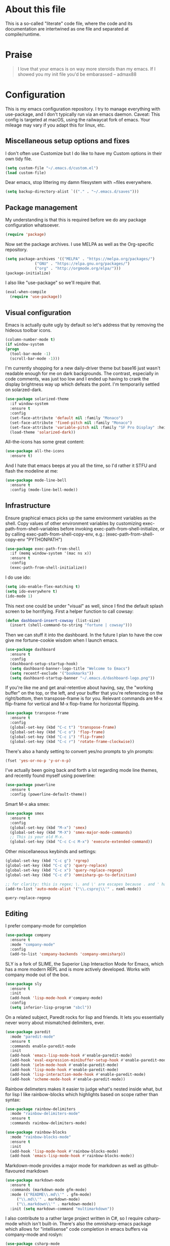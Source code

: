 #+TITILE: My Emacs configuration
#+AUTHOR: Nathan Van Ymeren
#+STARTUP: showeverything
#+STARTUP: inlineimages
#+PROPERTY: header-args :tangle yes
# the above line causes all code blocks to be tangled unless you give it "tangle no" at the beginning

* About this file
  This is a so-called "literate" code file, where the code and its documentation are intertwined as one file and separated at compile/runtime.

* Praise
  #+begin_quote
  I love that your emacs is on way more steroids than my emacs.  If I showed you my init file you'd be embarassed
  -- admax88
  #+end_quote

* Configuration
  This is my emacs configuration repository.  I try to manage everything with use-package, and I don't typically run via an emacs daemon.  Caveat:  This config is targeted at macOS, using the railwaycat fork of emacs.  Your mileage may vary if you adapt this for linux, etc.

** Miscellaneous setup options and fixes
   I don't often use Customize but I do like to have my Custom options in their own tidy file.
   #+BEGIN_SRC emacs-lisp
     (setq custom-file "~/.emacs.d/custom.el")
     (load custom-file)
   #+END_SRC

   Dear emacs, stop littering my damn filesystem with ~files everywhere.
   #+BEGIN_SRC emacs-lisp
     (setq backup-directory-alist `(("." . "~/.emacs.d/saves")))
   #+END_SRC

** Package management
   My understanding is that this is required before we do any package configuration whatsoever.
   #+BEGIN_SRC emacs-lisp
     (require 'package)
   #+END_SRC

   Now set the package archives.  I use MELPA as well as the Org-specific repository.  
   #+BEGIN_SRC emacs-lisp
     (setq package-archives '(("MELPA" . "https://melpa.org/packages/")
			      ("GNU" . "https://elpa.gnu.org/packages/")
			      ("org" . "http://orgmode.org/elpa/")))
     (package-initialize)
   #+END_SRC

   I also like "use-package" so we'll require that.
   #+BEGIN_SRC emacs-lisp
     (eval-when-compile
       (require 'use-package))
   #+END_SRC

** Visual configuration
   Emacs is actually quite ugly by default so let's address that by removing the hideous toolbar icons.
   #+BEGIN_SRC emacs-lisp
     (column-number-mode t)
     (if window-system
	 (progn
	   (tool-bar-mode -1)
	   (scroll-bar-mode -1)))
   #+END_SRC

   I'm currently shopping for a new daily-driver theme but base16 just wasn't readable enough for me on dark backgrounds.  The contrast, especially in code comments, was just too low and I ended up having to crank the display brightness way up which defeats the point.  I'm temporarily settled on solarzed-dark.
   #+BEGIN_SRC emacs-lisp
     (use-package solarized-theme
       :if window-system
       :ensure t
       :config
       (set-face-attribute 'default nil :family "Monaco")
       (set-face-attribute 'fixed-pitch nil :family "Monaco")
       (set-face-attribute 'variable-pitch nil :family "SF Pro Display" :height 140)
       (load-theme 'solarized-dark))
   #+END_SRC

   All-the-icons has some great content:
   #+BEGIN_SRC emacs-lisp
     (use-package all-the-icons
       :ensure t)
   #+END_SRC

   And I hate that emacs beeps at you all the time, so I'd rather it STFU and flash the modeline at me:
   #+BEGIN_SRC emacs-lisp
     (use-package mode-line-bell
       :ensure t
       :config (mode-line-bell-mode))
   #+END_SRC

** Infrastructure
   Ensure graphical emacs picks up the same environment variables as the shell.  Copy values of other environment variables by customizing exec-path-from-shell-variables before invoking exec-path-from-shell-initialize, or by calling exec-path-from-shell-copy-env, e.g.: (exec-path-from-shell-copy-env "PYTHONPATH")
   #+BEGIN_SRC emacs-lisp
     (use-package exec-path-from-shell
       :if (memq window-system '(mac ns x))
       :ensure t
       :config
       (exec-path-from-shell-initialize))
   #+END_SRC

   I do use ido:
   #+BEGIN_SRC emacs-lisp
     (setq ido-enable-flex-matching t)
     (setq ido-everywhere t)
     (ido-mode 1)
   #+END_SRC

   This next one could be under "visual" as well, since I find the default splash screen to be horrifying.  First a helper function to call cowsay:
   #+BEGIN_SRC emacs-lisp
     (defun dashboard-insert-cowsay (list-size)
       (insert (shell-command-to-string "fortune | cowsay")))
   #+END_SRC

   Then we can stuff it into the dashboard.  In the future I plan to have the cow give me fortune-cookie wisdom when I launch emacs.
   #+BEGIN_SRC emacs-lisp
     (use-package dashboard
       :ensure t
       :config
       (dashboard-setup-startup-hook)
       (setq dashboard-banner-logo-title "Welcome to Emacs")
       (setq recentf-exclude '("bookmarks"))
       (setq dashboard-startup-banner "~/.emacs.d/dashboard-logo.png"))
   #+END_SRC

   If you're like me and get anal-retentive about having, say, the "working buffer" on the top, or the left, and your buffer that you're referencing on the right/bottom, then transpose-frame is for you.  Relevant commands are M-x flip-frame for vertical and M-x flop-frame for horizontal flipping.
   #+BEGIN_SRC emacs-lisp
     (use-package transpose-frame
       :ensure t
       :config
       (global-set-key (kbd "C-c t") 'transpose-frame)
       (global-set-key (kbd "C-c o") 'flop-frame)
       (global-set-key (kbd "C-c i") 'flip-frame)
       (global-set-key (kbd "C-c r") 'rotate-frame-clockwise))
   #+END_SRC

   There's also a handy setting to convert yes/no prompts to y/n prompts:
   #+BEGIN_SRC emacs-lisp
     (fset 'yes-or-no-p 'y-or-n-p)
   #+END_SRC

   I've actually been going back and forth a lot regarding mode line themes, and recently found myself using powerline:
   #+BEGIN_SRC emacs-lisp
     (use-package powerline
       :ensure t
       :config (powerline-default-theme))
   #+END_SRC

   Smart M-x aka smex:
   #+BEGIN_SRC emacs-lisp
     (use-package smex
       :ensure t
       :config
       (global-set-key (kbd "M-x") 'smex)
       (global-set-key (kbd "M-X") 'smex-major-mode-commands)
       ;; This is your old M-x.
       (global-set-key (kbd "C-c C-c M-x") 'execute-extended-command))
   #+END_SRC

   Other miscellaneous keybinds and settings:
   #+BEGIN_SRC emacs-lisp
     (global-set-key (kbd "C-c g") 'rgrep)
     (global-set-key (kbd "C-c q") 'query-replace)
     (global-set-key (kbd "C-c x") 'query-replace-regexp)
     (global-set-key (kbd "C-c d") 'omnisharp-go-to-definition)

     ;; for clarity: this is regex; \. and \' are escapes because . and ' have special meaning in regex
     (add-to-list 'auto-mode-alist '("\\.csproj\\'" . nxml-mode))
   #+END_SRC

   #+RESULTS:
   : query-replace-regexp

** Editing
   I prefer company-mode for completion
   #+BEGIN_SRC emacs-lisp
     (use-package company
       :ensure t
       :mode "company-mode"
       :config
       (add-to-list 'company-backends 'company-omnisharp))
   #+END_SRC

   SLY is a fork of SLIME, the Superior Lisp Interaction Mode for Emacs, which has a more modern REPL and is more actively developed.  Works with company mode out of the box.
   #+BEGIN_SRC emacs-lisp
     (use-package sly
       :ensure t
       :init
       (add-hook 'lisp-mode-hook #'company-mode)
       :config
       (setq inferior-lisp-program "sbcl"))
   #+END_SRC

   On a related subject, Paredit rocks for lisp and friends.  It lets you essentially never worry about mismatched delimiters, ever.
   #+BEGIN_SRC emacs-lisp
     (use-package paredit
       :mode "paredit-mode"
       :ensure t
       :commands enable-paredit-mode
       :init
       (add-hook 'emacs-lisp-mode-hook #'enable-paredit-mode)
       (add-hook 'eval-expression-minibuffer-setup-hook #'enable-paredit-mode)
       (add-hook 'ielm-mode-hook #'enable-paredit-mode)
       (add-hook 'lisp-mode-hook #'enable-paredit-mode)
       (add-hook 'lisp-interaction-mode-hook #'enable-paredit-mode)
       (add-hook 'scheme-mode-hook #'enable-paredit-mode))
   #+END_SRC

   Rainbow delimeters makes it easier to judge what's nested inside what, but for lisp I like rainbow-blocks which highlights based on scope rather than syntax:
   #+BEGIN_SRC emacs-lisp
     (use-package rainbow-delimiters
       :mode "rainbow-delimiters-mode"
       :ensure t
       :commands rainbow-delimiters-mode)
   #+END_SRC

   #+BEGIN_SRC emacs-lisp
     (use-package rainbow-blocks
       :mode "rainbow-blocks-mode"
       :ensure t
       :init
       (add-hook 'lisp-mode-hook #'rainbow-blocks-mode)
       (add-hook 'emacs-lisp-mode-hook #'rainbow-blocks-mode))
   #+END_SRC

   Markdown-mode provides a major mode for markdown as well as github-flavoured markdown
   #+BEGIN_SRC emacs-lisp
     (use-package markdown-mode
       :ensure t
       :commands (markdown-mode gfm-mode)
       :mode (("README\\.md\\'" . gfm-mode)
	      ("\\.md\\'" . markdown-mode)
	      ("\\.markdown\\'" . markdown-mode))
       :init (setq markdown-command "multimarkdown"))
   #+END_SRC

   I also contribute to a rather large project written in C#, so I require csharp-mode which isn't built-in.  There's also the omnisharp-emacs package which allows for "intellisense" code completion in emacs buffers via company-mode and roslyn:
   #+BEGIN_SRC emacs-lisp
     (use-package csharp-mode
       :ensure t
       :init
       (add-hook 'csharp-mode-hook #'company-mode)
       (add-hook 'csharp-mode-hook #'omnisharp-mode)
       (add-hook 'csharp-mode-hook #'rainbow-delimiters-mode))

     (use-package omnisharp
       :ensure t
       :after company
       :after csharp-mode)
   #+END_SRC

   And of course what .emacs is complete without projectile?
   #+BEGIN_SRC emacs-lisp
     (use-package projectile
       :ensure t)

   #+end_src

   I recently have begun tinkering with some old Raspberry Pi and Beaglebone single-board computers that I have lying around.  I'd normally prefer to work in Lisp but the library support for e.g. GPIO just isn't there, and Python remains the lingua franca of the Raspberry Pi world.

   Therefore:

   #+Begin_src emacs-lisp
     (use-package python
       :ensure t
       :config
       (add-hook 'python-mode-hook #'company-mode)
       (add-hook 'python-mode-hook #'jedi:setup))

     (use-package company-jedi
       :ensure t
       :after company
       :after python
       :config
       (add-to-list 'company-backends 'company-jedi)
       (setf jedi:complete-on-dot t))
   #+end_src
   
** Org
   The org folks have their own ELPA repository, but since emacs has a built-in org version that is usually older than current, the only way I have found to force install of the org-elpa version is to ensure org-plus-contrib is also installed.
   #+BEGIN_SRC emacs-lisp
     (use-package org
       :ensure org-plus-contrib
       :init
       (setf org-list-allow-alphabetical t)
       (setf org-src-tab-acts-natively t)
       (setf org-startup-truncated nil)
       :config
       (org-babel-do-load-languages 'org-babel-load-languages '((lisp . t) (emacs-lisp . t)))
       (set-face-attribute 'org-table nil :inherit 'fixed-pitch)
       (set-face-attribute 'org-code nil :inherit 'fixed-pitch)
       (set-face-attribute 'org-block nil :inherit 'fixed-pitch)
       (set-face-attribute 'org-block-begin-line nil :inherit 'fixed-pitch)
       (set-face-attribute 'org-block-end-line nil :inherit 'fixed-pitch)
       (set-face-attribute 'org-block-begin-line nil :slant 'normal :underline nil :extend nil)
       (set-face-attribute 'org-block-end-line nil :slant 'normal :overline nil :extend nil)
       (setf org-html-preamble nil)
       (setf org-html-postamble nil))

     (use-package org-bullets
       :ensure t
       :init
       (add-hook 'org-mode-hook (lambda () 
				  (org-bullets-mode 1))))

     (use-package ox-rfc
       :ensure t)

     (use-package gnuplot-mode
       :ensure t)

     (use-package ein
       :ensure t)
   #+END_SRC

   For text editing and writing prose, I like to use Olivetti mode which centres the buffer contents, and variable-pitch-mode which makes emacs look a lot more modern.
   #+BEGIN_SRC emacs-lisp
     (use-package olivetti
       :ensure t
       :init
       (add-hook 'text-mode-hook (lambda ()
				   (olivetti-mode 1)
				   (olivetti-set-width 120)
				   (variable-pitch-mode 1))))
   #+END_SRC
** Latex and friends

   I use Auctex like most people probably do.

   #+BEGIN_SRC emacs-lisp
     (use-package tex
       :ensure auctex
       :mode
       ("\\.tex\\'" . LaTeX-mode)
       :init
       (add-hook 'LaTeX-mode-hook (lambda ()
				    (LaTeX-math-mode 1)
				    (TeX-fold-mode 1)
				    (TeX-PDF-mode 1))))
   #+END_SRC

** GNUS

   I don't Usenet very much (or at all) but I do use nntp on a private news server:

   #+BEGIN_SRC emacs-lisp
     (setq gnus-select-method '(nntp "gus.vany.ca"))
   #+end_src

